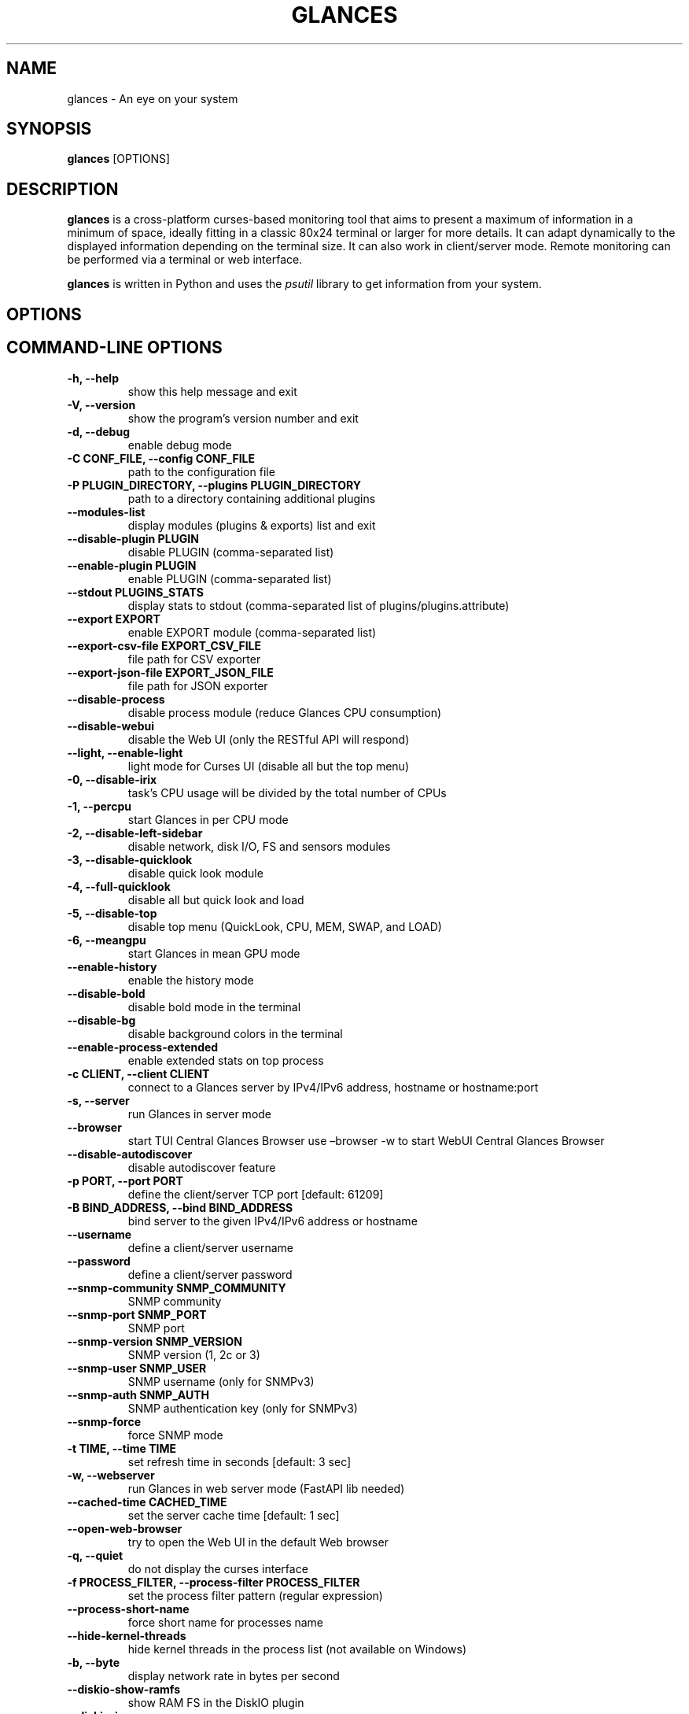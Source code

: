.\" Man page generated from reStructuredText.
.
.
.nr rst2man-indent-level 0
.
.de1 rstReportMargin
\\$1 \\n[an-margin]
level \\n[rst2man-indent-level]
level margin: \\n[rst2man-indent\\n[rst2man-indent-level]]
-
\\n[rst2man-indent0]
\\n[rst2man-indent1]
\\n[rst2man-indent2]
..
.de1 INDENT
.\" .rstReportMargin pre:
. RS \\$1
. nr rst2man-indent\\n[rst2man-indent-level] \\n[an-margin]
. nr rst2man-indent-level +1
.\" .rstReportMargin post:
..
.de UNINDENT
. RE
.\" indent \\n[an-margin]
.\" old: \\n[rst2man-indent\\n[rst2man-indent-level]]
.nr rst2man-indent-level -1
.\" new: \\n[rst2man-indent\\n[rst2man-indent-level]]
.in \\n[rst2man-indent\\n[rst2man-indent-level]]u
..
.TH "GLANCES" "1" "Nov 09, 2024" "4.3.0_dev03" "Glances"
.SH NAME
glances \- An eye on your system
.SH SYNOPSIS
.sp
\fBglances\fP [OPTIONS]
.SH DESCRIPTION
.sp
\fBglances\fP is a cross\-platform curses\-based monitoring tool that aims
to present a maximum of information in a minimum of space, ideally fitting
in a classic 80x24 terminal or larger for more details. It can adapt
dynamically to the displayed information depending on the terminal size.
It can also work in client/server mode.
Remote monitoring can be performed via a terminal or web interface.
.sp
\fBglances\fP is written in Python and uses the \fIpsutil\fP library to get
information from your system.
.SH OPTIONS
.SH COMMAND-LINE OPTIONS
.INDENT 0.0
.TP
.B \-h, \-\-help
show this help message and exit
.UNINDENT
.INDENT 0.0
.TP
.B \-V, \-\-version
show the program’s version number and exit
.UNINDENT
.INDENT 0.0
.TP
.B \-d, \-\-debug
enable debug mode
.UNINDENT
.INDENT 0.0
.TP
.B \-C CONF_FILE, \-\-config CONF_FILE
path to the configuration file
.UNINDENT
.INDENT 0.0
.TP
.B \-P PLUGIN_DIRECTORY, \-\-plugins PLUGIN_DIRECTORY
path to a directory containing additional plugins
.UNINDENT
.INDENT 0.0
.TP
.B \-\-modules\-list
display modules (plugins & exports) list and exit
.UNINDENT
.INDENT 0.0
.TP
.B \-\-disable\-plugin PLUGIN
disable PLUGIN (comma\-separated list)
.UNINDENT
.INDENT 0.0
.TP
.B \-\-enable\-plugin PLUGIN
enable PLUGIN (comma\-separated list)
.UNINDENT
.INDENT 0.0
.TP
.B \-\-stdout PLUGINS_STATS
display stats to stdout (comma\-separated list of plugins/plugins.attribute)
.UNINDENT
.INDENT 0.0
.TP
.B \-\-export EXPORT
enable EXPORT module (comma\-separated list)
.UNINDENT
.INDENT 0.0
.TP
.B \-\-export\-csv\-file EXPORT_CSV_FILE
file path for CSV exporter
.UNINDENT
.INDENT 0.0
.TP
.B \-\-export\-json\-file EXPORT_JSON_FILE
file path for JSON exporter
.UNINDENT
.INDENT 0.0
.TP
.B \-\-disable\-process
disable process module (reduce Glances CPU consumption)
.UNINDENT
.INDENT 0.0
.TP
.B \-\-disable\-webui
disable the Web UI (only the RESTful API will respond)
.UNINDENT
.INDENT 0.0
.TP
.B \-\-light, \-\-enable\-light
light mode for Curses UI (disable all but the top menu)
.UNINDENT
.INDENT 0.0
.TP
.B \-0, \-\-disable\-irix
task’s CPU usage will be divided by the total number of CPUs
.UNINDENT
.INDENT 0.0
.TP
.B \-1, \-\-percpu
start Glances in per CPU mode
.UNINDENT
.INDENT 0.0
.TP
.B \-2, \-\-disable\-left\-sidebar
disable network, disk I/O, FS and sensors modules
.UNINDENT
.INDENT 0.0
.TP
.B \-3, \-\-disable\-quicklook
disable quick look module
.UNINDENT
.INDENT 0.0
.TP
.B \-4, \-\-full\-quicklook
disable all but quick look and load
.UNINDENT
.INDENT 0.0
.TP
.B \-5, \-\-disable\-top
disable top menu (QuickLook, CPU, MEM, SWAP, and LOAD)
.UNINDENT
.INDENT 0.0
.TP
.B \-6, \-\-meangpu
start Glances in mean GPU mode
.UNINDENT
.INDENT 0.0
.TP
.B \-\-enable\-history
enable the history mode
.UNINDENT
.INDENT 0.0
.TP
.B \-\-disable\-bold
disable bold mode in the terminal
.UNINDENT
.INDENT 0.0
.TP
.B \-\-disable\-bg
disable background colors in the terminal
.UNINDENT
.INDENT 0.0
.TP
.B \-\-enable\-process\-extended
enable extended stats on top process
.UNINDENT
.INDENT 0.0
.TP
.B \-c CLIENT, \-\-client CLIENT
connect to a Glances server by IPv4/IPv6 address, hostname or hostname:port
.UNINDENT
.INDENT 0.0
.TP
.B \-s, \-\-server
run Glances in server mode
.UNINDENT
.INDENT 0.0
.TP
.B \-\-browser
start TUI Central Glances Browser
use –browser \-w to start WebUI Central Glances Browser
.UNINDENT
.INDENT 0.0
.TP
.B \-\-disable\-autodiscover
disable autodiscover feature
.UNINDENT
.INDENT 0.0
.TP
.B \-p PORT, \-\-port PORT
define the client/server TCP port [default: 61209]
.UNINDENT
.INDENT 0.0
.TP
.B \-B BIND_ADDRESS, \-\-bind BIND_ADDRESS
bind server to the given IPv4/IPv6 address or hostname
.UNINDENT
.INDENT 0.0
.TP
.B \-\-username
define a client/server username
.UNINDENT
.INDENT 0.0
.TP
.B \-\-password
define a client/server password
.UNINDENT
.INDENT 0.0
.TP
.B \-\-snmp\-community SNMP_COMMUNITY
SNMP community
.UNINDENT
.INDENT 0.0
.TP
.B \-\-snmp\-port SNMP_PORT
SNMP port
.UNINDENT
.INDENT 0.0
.TP
.B \-\-snmp\-version SNMP_VERSION
SNMP version (1, 2c or 3)
.UNINDENT
.INDENT 0.0
.TP
.B \-\-snmp\-user SNMP_USER
SNMP username (only for SNMPv3)
.UNINDENT
.INDENT 0.0
.TP
.B \-\-snmp\-auth SNMP_AUTH
SNMP authentication key (only for SNMPv3)
.UNINDENT
.INDENT 0.0
.TP
.B \-\-snmp\-force
force SNMP mode
.UNINDENT
.INDENT 0.0
.TP
.B \-t TIME, \-\-time TIME
set refresh time in seconds [default: 3 sec]
.UNINDENT
.INDENT 0.0
.TP
.B \-w, \-\-webserver
run Glances in web server mode (FastAPI lib needed)
.UNINDENT
.INDENT 0.0
.TP
.B \-\-cached\-time CACHED_TIME
set the server cache time [default: 1 sec]
.UNINDENT
.INDENT 0.0
.TP
.B \-\-open\-web\-browser
try to open the Web UI in the default Web browser
.UNINDENT
.INDENT 0.0
.TP
.B \-q, \-\-quiet
do not display the curses interface
.UNINDENT
.INDENT 0.0
.TP
.B \-f PROCESS_FILTER, \-\-process\-filter PROCESS_FILTER
set the process filter pattern (regular expression)
.UNINDENT
.INDENT 0.0
.TP
.B \-\-process\-short\-name
force short name for processes name
.UNINDENT
.INDENT 0.0
.TP
.B \-\-hide\-kernel\-threads
hide kernel threads in the process list (not available on Windows)
.UNINDENT
.INDENT 0.0
.TP
.B \-b, \-\-byte
display network rate in bytes per second
.UNINDENT
.INDENT 0.0
.TP
.B \-\-diskio\-show\-ramfs
show RAM FS in the DiskIO plugin
.UNINDENT
.INDENT 0.0
.TP
.B \-\-diskio\-iops
show I/O per second in the DiskIO plugin
.UNINDENT
.INDENT 0.0
.TP
.B \-\-fahrenheit
display temperature in Fahrenheit (default is Celsius)
.UNINDENT
.INDENT 0.0
.TP
.B \-\-fs\-free\-space
display FS free space instead of used
.UNINDENT
.INDENT 0.0
.TP
.B \-\-theme\-white
optimize display colors for a white background
.UNINDENT
.INDENT 0.0
.TP
.B \-\-disable\-check\-update
disable online Glances version check
.UNINDENT
.SH INTERACTIVE COMMANDS
.sp
The following commands (key pressed) are supported while in Glances:
.INDENT 0.0
.TP
.B \fBENTER\fP
Set the process filter
.sp
\fBNOTE:\fP
.INDENT 7.0
.INDENT 3.5
On macOS please use \fBCTRL\-H\fP to delete filter.
.UNINDENT
.UNINDENT
.sp
The filter is a regular expression pattern:
.INDENT 7.0
.IP \(bu 2
\fBgnome\fP: matches all processes starting with the \fBgnome\fP
string
.IP \(bu 2
\fB\&.*gnome.*\fP: matches all processes containing the \fBgnome\fP
string
.UNINDENT
.TP
.B \fBa\fP
Sort process list automatically
.INDENT 7.0
.IP \(bu 2
If CPU \fB>70%\fP, sort processes by CPU usage
.IP \(bu 2
If MEM \fB>70%\fP, sort processes by MEM usage
.IP \(bu 2
If CPU iowait \fB>60%\fP, sort processes by I/O read and write
.UNINDENT
.TP
.B \fBA\fP
Enable/disable the Application Monitoring Process
.TP
.B \fBb\fP
Switch between bit/s or Byte/s for network I/O
.TP
.B \fBB\fP
View disk I/O counters per second
.TP
.B \fBc\fP
Sort processes by CPU usage
.TP
.B \fBC\fP
Enable/disable cloud stats
.TP
.B \fBd\fP
Show/hide disk I/O stats
.TP
.B \fBD\fP
Enable/disable Docker stats
.TP
.B \fBe\fP
Enable/disable top extended stats
.TP
.B \fBE\fP
Erase the current process filter
.TP
.B \fBf\fP
Show/hide file system and folder monitoring stats
.TP
.B \fBF\fP
Switch between file system used and free space
.TP
.B \fBg\fP
Generate graphs for current history
.TP
.B \fBG\fP
Enable/disable GPU stats
.TP
.B \fBh\fP
Show/hide the help screen
.TP
.B \fBi\fP
Sort processes by I/O rate
.TP
.B \fBI\fP
Show/hide IP module
.TP
.B \fB+\fP
Increase selected process nice level / Lower the priority (need right) \- Only in standalone mode.
.TP
.B \fB\-\fP
Decrease selected process nice level / Higher the priority (need right) \- Only in standalone mode.
.TP
.B \fBk\fP
Kill selected process (need right) \- Only in standalone mode.
.TP
.B \fBK\fP
Show/hide TCP connections
.TP
.B \fBl\fP
Show/hide log messages
.TP
.B \fBm\fP
Sort processes by MEM usage
.TP
.B \fBM\fP
Reset processes summary min/max
.TP
.B \fBn\fP
Show/hide network stats
.TP
.B \fBN\fP
Show/hide current time
.TP
.B \fBp\fP
Sort processes by name
.TP
.B \fBP\fP
Enable/Disable ports stats
.TP
.B \fBq|ESC|CTRL\-C\fP
Quit the current Glances session
.TP
.B \fBQ\fP
Show/hide IRQ module
.TP
.B \fBr\fP
Reset history
.TP
.B \fBR\fP
Show/hide RAID plugin
.TP
.B \fBs\fP
Show/hide sensors stats
.TP
.B \fBS\fP
Enable/disable spark lines
.TP
.B \fBt\fP
Sort process by CPU times (TIME+)
.TP
.B \fBT\fP
View network I/O as a combination
.TP
.B \fBu\fP
Sort processes by USER
.TP
.B \fBU\fP
View cumulative network I/O
.TP
.B \fBw\fP
Delete finished warning log messages
.TP
.B \fBW\fP
Show/hide Wifi module
.TP
.B \fBx\fP
Delete finished warning and critical log messages
.TP
.B \fBz\fP
Show/hide processes stats
.TP
.B \fB0\fP
Enable/disable Irix/Solaris mode
.sp
The task’s CPU usage will be divided by the total number of CPUs
.TP
.B \fB1\fP
Switch between global CPU and per\-CPU stats
.TP
.B \fB2\fP
Enable/disable the left sidebar
.TP
.B \fB3\fP
Enable/disable the quick look module
.TP
.B \fB4\fP
Enable/disable all but quick look and load module
.TP
.B \fB5\fP
Enable/disable the top menu (QuickLook, CPU, MEM, SWAP, and LOAD)
.TP
.B \fB6\fP
Enable/disable mean GPU mode
.TP
.B \fB9\fP
Switch UI theme between black and white
.TP
.B \fB/\fP
Switch between process command line or command name
.TP
.B \fBF5\fP or \fBCTRL\-R\fP
Refresh user interface
.TP
.B \fBLEFT\fP
Navigation left through the process sort
.TP
.B \fBRIGHT\fP
Navigation right through the process sort
.TP
.B \fBUP\fP
Up in the processes list
.TP
.B \fBDOWN\fP
Down in the processes list
.UNINDENT
.sp
In the Glances client browser (accessible through the \fB\-\-browser\fP
command line argument):
.INDENT 0.0
.TP
.B \fBENTER\fP
Run the selected server
.TP
.B \fBUP\fP
Up in the servers list
.TP
.B \fBDOWN\fP
Down in the servers list
.TP
.B \fBq|ESC\fP
Quit Glances
.UNINDENT
.SH CONFIGURATION
.sp
No configuration file is mandatory to use Glances.
.sp
Furthermore, a configuration file is needed to access more settings.
.SH LOCATION
.sp
\fBNOTE:\fP
.INDENT 0.0
.INDENT 3.5
A template is available in the \fB/usr{,/local}/share/doc/glances\fP
(Unix\-like) directory or directly on \X'tty: link https://raw.githubusercontent.com/nicolargo/glances/master/conf/glances.conf'\fI\%GitHub\fP\X'tty: link'\&.
.UNINDENT
.UNINDENT
.sp
You can place your \fBglances.conf\fP file in the following locations:
.TS
center;
|l|l|.
_
T{
\fBLinux\fP, \fBSunOS\fP
T}	T{
~/.config/glances/, /etc/glances/, /usr/share/docs/glances/
T}
_
T{
\fB*BSD\fP
T}	T{
~/.config/glances/, /usr/local/etc/glances/, /usr/share/docs/glances/
T}
_
T{
\fBmacOS\fP
T}	T{
~/.config/glances/, ~/Library/Application Support/glances/, /usr/local/etc/glances/, /usr/share/docs/glances/
T}
_
T{
\fBWindows\fP
T}	T{
%APPDATA%\eglances\eglances.conf
T}
_
T{
\fBAll\fP
T}	T{
.INDENT 0.0
.IP \(bu 2
<venv_root_folder>/share/doc/glances/
.UNINDENT
T}
_
.TE
.INDENT 0.0
.IP \(bu 2
On Windows XP, \fB%APPDATA%\fP is: \fBC:\eDocuments and Settings\e<USERNAME>\eApplication Data\fP\&.
.IP \(bu 2
On Windows Vista and later: \fBC:\eUsers\e<USERNAME>\eAppData\eRoaming\fP\&.
.UNINDENT
.sp
User\-specific options override system\-wide options, and options given on
the command line overrides both.
.SH SYNTAX
.sp
Glances read configuration files in the \fIini\fP syntax.
.sp
A first section (called global) is available:
.INDENT 0.0
.INDENT 3.5
.sp
.nf
.ft C
[global]
# Refresh rate (default is a minimum of 2 seconds)
# Can be overwritten by the \-t <sec> option
# It is also possible to overwrite it in each plugin section
refresh=2
# Should Glances check if a newer version is available on PyPI ?
check_update=true
# History size (maximum number of values)
# Default is 1200 values (~1h with the default refresh rate)
history_size=1200
# Set the way Glances should display the date (default is %Y\-%m\-%d %H:%M:%S %Z)
#strftime_format=\(dq%Y\-%m\-%d %H:%M:%S %Z\(dq
# Define external directory for loading additional plugins
# The layout follows the glances standard for plugin definitions
#plugin_dir=/home/user/dev/plugins
.ft P
.fi
.UNINDENT
.UNINDENT
.sp
than a second one concerning the user interface:
.INDENT 0.0
.INDENT 3.5
.sp
.nf
.ft C
[outputs]
# Options for all UIs
#\-\-\-\-\-\-\-\-\-\-\-\-\-\-\-\-\-\-\-\-
# Separator in the Curses and WebUI interface (between top and others plugins)
separator=True
# Set the the Curses and WebUI interface left menu plugin list (comma\-separated)
#left_menu=network,wifi,connections,ports,diskio,fs,irq,folders,raid,smart,sensors,now
# Limit the number of processes to display (in the WebUI)
max_processes_display=25
# Options for WebUI
#\-\-\-\-\-\-\-\-\-\-\-\-\-\-\-\-\-\-
# Set URL prefix for the WebUI and the API
# Example: url_prefix=/glances/ => http://localhost/glances/
# Note: The final / is mandatory
# Default is no prefix (/)
#url_prefix=/glances/
# Set root path for WebUI statics files
# Why ? On Debian system, WebUI statics files are not provided.
# You can download it in a specific folder
# thanks to https://github.com/nicolargo/glances/issues/2021
# then configure this folder with the webui_root_path key
# Default is folder where glances_restfull_api.py is hosted
#webui_root_path=
# CORS options
# Comma separated list of origins that should be permitted to make cross\-origin requests.
# Default is *
#cors_origins=*
# Indicate that cookies should be supported for cross\-origin requests.
# Default is True
#cors_credentials=True
# Comma separated list of HTTP methods that should be allowed for cross\-origin requests.
# Default is *
#cors_methods=*
# Comma separated list of HTTP request headers that should be supported for cross\-origin requests.
# Default is *
#cors_headers=*
.ft P
.fi
.UNINDENT
.UNINDENT
.sp
Each plugin, export module, and application monitoring process (AMP) can
have a section. Below is an example for the CPU plugin:
.INDENT 0.0
.INDENT 3.5
.sp
.nf
.ft C
[cpu]
disable=False
refresh=3
user_careful=50
user_warning=70
user_critical=90
iowait_careful=50
iowait_warning=70
iowait_critical=90
system_careful=50
system_warning=70
system_critical=90
steal_careful=50
steal_warning=70
steal_critical=90
.ft P
.fi
.UNINDENT
.UNINDENT
.sp
an InfluxDB export module:
.INDENT 0.0
.INDENT 3.5
.sp
.nf
.ft C
[influxdb]
# Configuration for the \-\-export influxdb option
# https://influxdb.com/
host=localhost
port=8086
user=root
password=root
db=glances
prefix=localhost
#tags=foo:bar,spam:eggs
.ft P
.fi
.UNINDENT
.UNINDENT
.sp
or a Nginx AMP:
.INDENT 0.0
.INDENT 3.5
.sp
.nf
.ft C
[amp_nginx]
# Nginx status page should be enabled (https://easyengine.io/tutorials/nginx/status\-page/)
enable=true
regex=\e/usr\e/sbin\e/nginx
refresh=60
one_line=false
status_url=http://localhost/nginx_status
.ft P
.fi
.UNINDENT
.UNINDENT
.sp
With Glances 3.0 or higher, you can use dynamic configuration values
by utilizing system commands. For example, if you want to set the prefix
of an InfluxDB export to the current hostname, use:
.INDENT 0.0
.INDENT 3.5
.sp
.nf
.ft C
[influxdb]
\&...
prefix=\(gahostname\(ga
.ft P
.fi
.UNINDENT
.UNINDENT
.sp
Or if you want to add the Operating System name as a tag:
.INDENT 0.0
.INDENT 3.5
.sp
.nf
.ft C
[influxdb]
\&...
tags=system:\(gauname \-a\(ga
.ft P
.fi
.UNINDENT
.UNINDENT
.SH LOGGING
.sp
Glances logs all of its internal messages to a log file.
.sp
\fBDEBUG\fP messages can be logged using the \fB\-d\fP option on the command
line.
.sp
The location of the Glances log file depends on your operating system. You can
display the full path of the Glances log file using the \fBglances \-V\fP
command line.
.sp
The file is automatically rotated when its size exceeds 1 MB.
.sp
If you want to use another system path or change the log message, you
can use your logger configuration. First of all, you have to create
a \fBglances.json\fP file with, for example, the following content (JSON
format):
.INDENT 0.0
.INDENT 3.5
.sp
.nf
.ft C
{
    \(dqversion\(dq: 1,
    \(dqdisable_existing_loggers\(dq: \(dqFalse\(dq,
    \(dqroot\(dq: {
        \(dqlevel\(dq: \(dqINFO\(dq,
        \(dqhandlers\(dq: [\(dqfile\(dq, \(dqconsole\(dq]
    },
    \(dqformatters\(dq: {
        \(dqstandard\(dq: {
            \(dqformat\(dq: \(dq%(asctime)s \-\- %(levelname)s \-\- %(message)s\(dq
        },
        \(dqshort\(dq: {
            \(dqformat\(dq: \(dq%(levelname)s: %(message)s\(dq
        },
        \(dqfree\(dq: {
            \(dqformat\(dq: \(dq%(message)s\(dq
        }
    },
    \(dqhandlers\(dq: {
        \(dqfile\(dq: {
            \(dqlevel\(dq: \(dqDEBUG\(dq,
            \(dqclass\(dq: \(dqlogging.handlers.RotatingFileHandler\(dq,
            \(dqformatter\(dq: \(dqstandard\(dq,
            \(dqfilename\(dq: \(dq/var/tmp/glances.log\(dq
        },
        \(dqconsole\(dq: {
            \(dqlevel\(dq: \(dqCRITICAL\(dq,
            \(dqclass\(dq: \(dqlogging.StreamHandler\(dq,
            \(dqformatter\(dq: \(dqfree\(dq
        }
    },
    \(dqloggers\(dq: {
        \(dqdebug\(dq: {
            \(dqhandlers\(dq: [\(dqfile\(dq, \(dqconsole\(dq],
            \(dqlevel\(dq: \(dqDEBUG\(dq
        },
        \(dqverbose\(dq: {
            \(dqhandlers\(dq: [\(dqfile\(dq, \(dqconsole\(dq],
            \(dqlevel\(dq: \(dqINFO\(dq
        },
        \(dqstandard\(dq: {
            \(dqhandlers\(dq: [\(dqfile\(dq],
            \(dqlevel\(dq: \(dqINFO\(dq
        },
        \(dqrequests\(dq: {
            \(dqhandlers\(dq: [\(dqfile\(dq, \(dqconsole\(dq],
            \(dqlevel\(dq: \(dqERROR\(dq
        },
        \(dqelasticsearch\(dq: {
            \(dqhandlers\(dq: [\(dqfile\(dq, \(dqconsole\(dq],
            \(dqlevel\(dq: \(dqERROR\(dq
        },
        \(dqelasticsearch.trace\(dq: {
            \(dqhandlers\(dq: [\(dqfile\(dq, \(dqconsole\(dq],
            \(dqlevel\(dq: \(dqERROR\(dq
        }
    }
}
.ft P
.fi
.UNINDENT
.UNINDENT
.sp
and start Glances using the following command line:
.INDENT 0.0
.INDENT 3.5
.sp
.nf
.ft C
LOG_CFG=<path>/glances.json glances
.ft P
.fi
.UNINDENT
.UNINDENT
.sp
\fBNOTE:\fP
.INDENT 0.0
.INDENT 3.5
Replace \fB<path>\fP with the directory where your \fBglances.json\fP file
is hosted.
.UNINDENT
.UNINDENT
.SH EXAMPLES
.sp
Monitor local machine, also called standalone mode,
with the Text\-based user interface (TUI):
.INDENT 0.0
.INDENT 3.5
$ glances
.UNINDENT
.UNINDENT
.sp
To monitor the local machine with the Web user interface (WebUI),
, run the following command line:
.INDENT 0.0
.INDENT 3.5
$ glances \-w
.UNINDENT
.UNINDENT
.sp
then, open a Web Browser to the provided URL.
.sp
Monitor local machine and export stats to a CSV file:
.INDENT 0.0
.INDENT 3.5
$ glances –export csv –export\-csv\-file /tmp/glances.csv
.UNINDENT
.UNINDENT
.sp
Monitor local machine and export stats to an InfluxDB server with 5s
refresh time (also possible to export to OpenTSDB, Cassandra, Statsd,
ElasticSearch, RabbitMQ, and Riemann):
.INDENT 0.0
.INDENT 3.5
$ glances \-t 5 –export influxdb
.UNINDENT
.UNINDENT
.sp
It is also possible to export stats to multiple endpoints:
.INDENT 0.0
.INDENT 3.5
$ glances \-t 5 –export influxdb,statsd,csv
.UNINDENT
.UNINDENT
.sp
Start a Glances server (server mode):
.INDENT 0.0
.INDENT 3.5
$ glances \-s
.UNINDENT
.UNINDENT
.sp
Connect Glances to a Glances server (client mode):
.INDENT 0.0
.INDENT 3.5
$ glances \-c <ip_server>
.UNINDENT
.UNINDENT
.sp
Connect to a Glances server and export stats to a StatsD server:
.INDENT 0.0
.INDENT 3.5
$ glances \-c <ip_server> –export statsd
.UNINDENT
.UNINDENT
.sp
Start the TUI Central Glances Browser:
.INDENT 0.0
.INDENT 3.5
$ glances –browser
.UNINDENT
.UNINDENT
.sp
Start the WebUI Central Glances Browser (new in Glances 4.3 or higher):
.INDENT 0.0
.INDENT 3.5
$ glances –browser \-w
.UNINDENT
.UNINDENT
.sp
If you do not want to see the local Glances Web Server in the browser list please use –disable\-autodiscover option.
.SH AUTHOR
.sp
Nicolas Hennion aka Nicolargo <\X'tty: link mailto:contact@nicolargo.com'\fI\%contact@nicolargo.com\fP\X'tty: link'>
.SH COPYRIGHT
2024, Nicolas Hennion
.\" Generated by docutils manpage writer.
.
